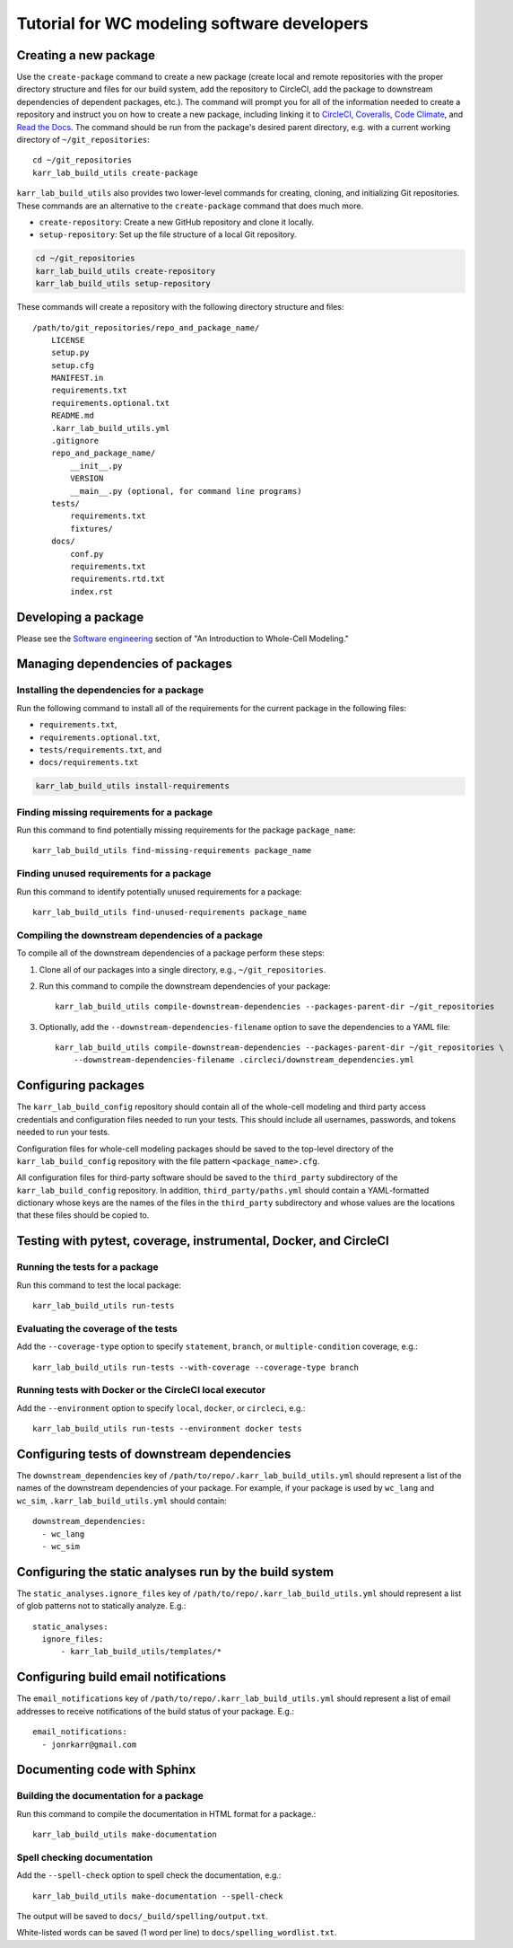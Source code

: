 Tutorial for WC modeling software developers
============================================

Creating a new package
----------------------

Use the ``create-package`` command to create a new package (create local and remote repositories with the proper directory structure and files for our build system, add the repository to CircleCI, add the package to downstream dependencies of dependent packages, etc.). The command will prompt you for all of the information needed to create a repository and instruct you on how to create a new package, including linking it to `CircleCI <https://circleci.com/product/>`_, `Coveralls <https://coveralls.io>`_, `Code Climate <https://codeclimate.com/quality/>`_, and `Read the Docs <https://readthedocs.org>`_. The command should be run from the package's desired parent directory, e.g. with a current working directory of ``~/git_repositories``::

    cd ~/git_repositories
    karr_lab_build_utils create-package

``karr_lab_build_utils`` also provides two lower-level commands for creating, cloning, and initializing Git repositories. These commands are an alternative to the ``create-package`` command that does much more.

* ``create-repository``: Create a new GitHub repository and clone it locally.
* ``setup-repository``: Set up the file structure of a local Git repository.

.. code::

    cd ~/git_repositories
    karr_lab_build_utils create-repository
    karr_lab_build_utils setup-repository

These commands will create a repository with the following directory structure and files::

    /path/to/git_repositories/repo_and_package_name/
        LICENSE
        setup.py
        setup.cfg
        MANIFEST.in
        requirements.txt
        requirements.optional.txt
        README.md
        .karr_lab_build_utils.yml
        .gitignore
        repo_and_package_name/
            __init__.py
            VERSION
            __main__.py (optional, for command line programs)
        tests/
            requirements.txt
            fixtures/
        docs/
            conf.py
            requirements.txt
            requirements.rtd.txt
            index.rst


Developing a package
--------------------

Please see the `Software engineering <https://docs.karrlab.org/intro_to_wc_modeling/latest/concepts_skills/software_engineering/index.html>`_ section of "An Introduction to Whole-Cell Modeling."


Managing dependencies of packages
---------------------------------


Installing the dependencies for a package
^^^^^^^^^^^^^^^^^^^^^^^^^^^^^^^^^^^^^^^^^

Run the following command to install all of the requirements for the current package in the following files:

* ``requirements.txt``,
* ``requirements.optional.txt``,
* ``tests/requirements.txt``, and
* ``docs/requirements.txt``

.. code-block:: bash

    karr_lab_build_utils install-requirements

Finding missing requirements for a package
^^^^^^^^^^^^^^^^^^^^^^^^^^^^^^^^^^^^^^^^^^

Run this command to find potentially missing requirements for the package ``package_name``::

    karr_lab_build_utils find-missing-requirements package_name

Finding unused requirements for a package
^^^^^^^^^^^^^^^^^^^^^^^^^^^^^^^^^^^^^^^^^

Run this command to identify potentially unused requirements for a package::

    karr_lab_build_utils find-unused-requirements package_name

Compiling the downstream dependencies of a package
^^^^^^^^^^^^^^^^^^^^^^^^^^^^^^^^^^^^^^^^^^^^^^^^^^

To compile all of the downstream dependencies of a package perform these steps:

#. Clone all of our packages into a single directory, e.g., ``~/git_repositories``.
#. Run this command to compile the downstream dependencies of your package::

    karr_lab_build_utils compile-downstream-dependencies --packages-parent-dir ~/git_repositories

#. Optionally, add the ``--downstream-dependencies-filename`` option to save the dependencies to a YAML file::

    karr_lab_build_utils compile-downstream-dependencies --packages-parent-dir ~/git_repositories \
        --downstream-dependencies-filename .circleci/downstream_dependencies.yml


Configuring packages
---------------------------

The ``karr_lab_build_config`` repository should contain all of the whole-cell modeling and third party access credentials and configuration files needed to run your tests. This should include all usernames, passwords, and tokens needed to run your tests.

Configuration files for whole-cell modeling packages should be saved to the top-level directory of the ``karr_lab_build_config`` repository with the file pattern ``<package_name>.cfg``. 

All configuration files for third-party software should be saved to the ``third_party`` subdirectory of the ``karr_lab_build_config`` repository. In addition, ``third_party/paths.yml`` should contain a YAML-formatted dictionary whose keys are the names of the files in the ``third_party`` subdirectory and whose values are the locations that these files should be copied to.


Testing with pytest, coverage, instrumental, Docker, and CircleCI
-----------------------------------------------------------------

Running the tests for a package
^^^^^^^^^^^^^^^^^^^^^^^^^^^^^^^

Run this command to test the local package::

    karr_lab_build_utils run-tests

Evaluating the coverage of the tests
^^^^^^^^^^^^^^^^^^^^^^^^^^^^^^^^^^^^

Add the ``--coverage-type`` option to specify ``statement``, ``branch``, or ``multiple-condition`` coverage, e.g.::

    karr_lab_build_utils run-tests --with-coverage --coverage-type branch

Running tests with Docker or the CircleCI local executor
^^^^^^^^^^^^^^^^^^^^^^^^^^^^^^^^^^^^^^^^^^^^^^^^^^^^^^^^
Add the ``--environment`` option to specify ``local``, ``docker``, or ``circleci``, e.g.::

    karr_lab_build_utils run-tests --environment docker tests


Configuring tests of downstream dependencies
--------------------------------------------

The ``downstream_dependencies`` key of ``/path/to/repo/.karr_lab_build_utils.yml`` should represent a list of the names of the downstream dependencies of your package. For example, if your package is used by ``wc_lang`` and ``wc_sim``, ``.karr_lab_build_utils.yml`` should contain::

    downstream_dependencies:
      - wc_lang
      - wc_sim


Configuring the static analyses run by the build system
-------------------------------------------------------
The ``static_analyses.ignore_files`` key of ``/path/to/repo/.karr_lab_build_utils.yml`` should represent a list of glob patterns not to statically analyze. E.g.::
    
    static_analyses:
      ignore_files:
          - karr_lab_build_utils/templates/*


Configuring build email notifications
-------------------------------------

The ``email_notifications`` key of ``/path/to/repo/.karr_lab_build_utils.yml`` should represent a list of email addresses to receive notifications of the build status of your package. E.g.::
    
    email_notifications:
      - jonrkarr@gmail.com


Documenting code with Sphinx
----------------------------

Building the documentation for a package
^^^^^^^^^^^^^^^^^^^^^^^^^^^^^^^^^^^^^^^^

Run this command to compile the documentation in HTML format for a package.::

    karr_lab_build_utils make-documentation

Spell checking documentation
^^^^^^^^^^^^^^^^^^^^^^^^^^^^^

Add the ``--spell-check`` option to spell check the documentation, e.g.::

    karr_lab_build_utils make-documentation --spell-check

The output will be saved to ``docs/_build/spelling/output.txt``.

White-listed words can be saved (1 word per line) to ``docs/spelling_wordlist.txt``.